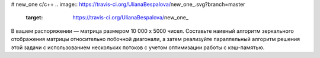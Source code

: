 # new_one
c/c++
.. image:: https://travis-ci.org/UlianaBespalova/new_one_.svg?branch=master
    :target: https://travis-ci.org/UlianaBespalova/new_one_


В вашем распоряжении — матрица размером 10 000 x 5000 чисел. Составьте наивный алгоритм зеркального отображения матрицы относительно побочной диагонали, а затем реализуйте параллельный алгоритм решения этой задачи с использованием нескольких потоков с учетом оптимизации работы с кэш-памятью.
